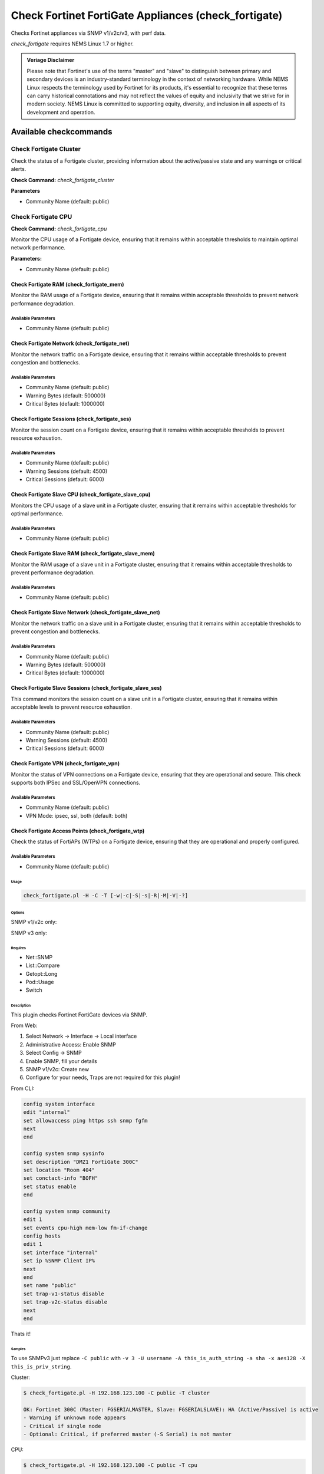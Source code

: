 Check Fortinet FortiGate Appliances (check_fortigate)
#####################################################

Checks Fortinet appliances via SNMP v1/v2c/v3, with perf data.

*check_fortigate* requires NEMS Linux 1.7 or higher.

.. admonition:: Veriage Disclaimer

   Please note that Fortinet's use of the terms "master" and "slave" to distinguish between primary and secondary devices is an industry-standard terminology in the context of networking hardware. While NEMS Linux respects the terminology used by Fortinet for its products, it's essential to recognize that these terms can carry historical connotations and may not reflect the values of equity and inclusivity that we strive for in modern society. NEMS Linux is committed to supporting equity, diversity, and inclusion in all aspects of its development and operation.


Available checkcommands
***********************

Check Fortigate Cluster
=======================

Check the status of a Fortigate cluster, providing information about the active/passive state and any warnings or critical alerts.

**Check Command:** `check_fortigate_cluster`

**Parameters**

- Community Name (default: public)


Check Fortigate CPU
===================

**Check Command:** `check_fortigate_cpu`

Monitor the CPU usage of a Fortigate device, ensuring that it remains within acceptable thresholds to maintain optimal network performance.

**Parameters:**

- Community Name (default: public)


Check Fortigate RAM (check_fortigate_mem)
~~~~~~~~~~~~~~~~~~~~~~~~~~~~~~~~~~~~~~~~~

Monitor the RAM usage of a Fortigate device, ensuring that it remains within acceptable thresholds to prevent network performance degradation.

Available Parameters
^^^^^^^^^^^^^^^^^^^^

- Community Name (default: public)

Check Fortigate Network (check_fortigate_net)
~~~~~~~~~~~~~~~~~~~~~~~~~~~~~~~~~~~~~~~~~~~~~

Monitor the network traffic on a Fortigate device, ensuring that it remains within acceptable thresholds to prevent congestion and bottlenecks.

Available Parameters
^^^^^^^^^^^^^^^^^^^^

- Community Name (default: public)
- Warning Bytes (default: 500000)
- Critical Bytes (default: 1000000)

Check Fortigate Sessions (check_fortigate_ses)
~~~~~~~~~~~~~~~~~~~~~~~~~~~~~~~~~~~~~~~~~~~~~~

Monitor the session count on a Fortigate device, ensuring that it remains within acceptable thresholds to prevent resource exhaustion.

Available Parameters
^^^^^^^^^^^^^^^^^^^^

- Community Name (default: public)
- Warning Sessions (default: 4500)
- Critical Sessions (default: 6000)

Check Fortigate Slave CPU (check_fortigate_slave_cpu)
~~~~~~~~~~~~~~~~~~~~~~~~~~~~~~~~~~~~~~~~~~~~~~~~~~~~~

Monitors the CPU usage of a slave unit in a Fortigate cluster, ensuring that it remains within acceptable thresholds for optimal performance.

Available Parameters
^^^^^^^^^^^^^^^^^^^^

- Community Name (default: public)

Check Fortigate Slave RAM (check_fortigate_slave_mem)
~~~~~~~~~~~~~~~~~~~~~~~~~~~~~~~~~~~~~~~~~~~~~~~~~~~~~

Monitor the RAM usage of a slave unit in a Fortigate cluster, ensuring that it remains within acceptable thresholds to prevent performance degradation.

Available Parameters
^^^^^^^^^^^^^^^^^^^^

- Community Name (default: public)

Check Fortigate Slave Network (check_fortigate_slave_net)
~~~~~~~~~~~~~~~~~~~~~~~~~~~~~~~~~~~~~~~~~~~~~~~~~~~~~~~~~

Monitor the network traffic on a slave unit in a Fortigate cluster, ensuring that it remains within acceptable thresholds to prevent congestion and bottlenecks.

Available Parameters
^^^^^^^^^^^^^^^^^^^^

- Community Name (default: public)
- Warning Bytes (default: 500000)
- Critical Bytes (default: 1000000)

Check Fortigate Slave Sessions (check_fortigate_slave_ses)
~~~~~~~~~~~~~~~~~~~~~~~~~~~~~~~~~~~~~~~~~~~~~~~~~~~~~~~~~~

This command monitors the session count on a slave unit in a Fortigate cluster, ensuring that it remains within acceptable levels to prevent resource exhaustion.

Available Parameters
^^^^^^^^^^^^^^^^^^^^^

- Community Name (default: public)
- Warning Sessions (default: 4500)
- Critical Sessions (default: 6000)

Check Fortigate VPN (check_fortigate_vpn)
~~~~~~~~~~~~~~~~~~~~~~~~~~~~~~~~~~~~~~~~~~~

Monitor the status of VPN connections on a Fortigate device, ensuring that they are operational and secure. This check supports both IPSec and SSL/OpenVPN connections.

Available Parameters
^^^^^^^^^^^^^^^^^^^^

- Community Name (default: public)
- VPN Mode: ipsec, ssl, both (default: both)

Check Fortigate Access Points (check_fortigate_wtp)
~~~~~~~~~~~~~~~~~~~~~~~~~~~~~~~~~~~~~~~~~~~~~~~~~~~

Check the status of FortiAPs (WTPs) on a Fortigate device, ensuring that they are operational and properly configured.

Available Parameters
^^^^^^^^^^^^^^^^^^^^

- Community Name (default: public)




Usage
-----

.. code-block:: bash

    check_fortigate.pl -H -C -T [-w|-c|-S|-s|-R|-M|-V|-?]

Options
-------

.. option:: -H, --host STRING or IPADDRESS

    Check interface on the indicated host.

.. option:: -P, --port INTEGER

    Port of indicated host, defaults to 161.

.. option:: -v, --version STRING

    SNMP Version, defaults to SNMP v2, v1-v3 supported.

.. option:: -T, --type STRING

    CPU, MEM, Ses, VPN, Cluster, Firmware, HW, etc.

.. option:: -S, --serial STRING

    Primary serial number.

.. option:: -s, --slave

    Get values of slave.

.. option:: -w, --warning INTEGER

    Warning threshold, applies to cpu, mem, session, firmware.

.. option:: -c, --critical INTEGER

    Critical threshold, applies to cpu, mem, session, firmware.

.. option:: -R, --reset

    Resets ip file (cluster only).

.. option:: -M, --mode STRING

    Output-Mode: 0 => just print, 1 => print and show failed tunnel, 2 => critical.

.. option:: -V, --vpnmode STRING

    VPN-Mode: both => IPSec & SSL/OpenVPN, ipsec => IPSec only, ssl => SSL/OpenVPN only.

SNMP v1/v2c only:

.. option:: -C, --community STRING

    Community-String for SNMP, only at SNMP v1/v2c, defaults to public.

SNMP v3 only:

.. option:: -U, --username STRING

    Username.

.. option:: -A, --authpassword STRING

    Auth password.

.. option:: -a, --authprotocol STRING

    Auth algorithm, defaults to sha.

.. option:: -X, --privpassword STRING

    Private password.

.. option:: -x, --privprotocol STRING

    Private algorithm, defaults to aes.

.. option:: -?, --help

    Returns full help text.

Requires
--------

- Net::SNMP
- List::Compare
- Getopt::Long
- Pod::Usage
- Switch

Description
-----------

This plugin checks Fortinet FortiGate devices via SNMP.

From Web:

1. Select Network -> Interface -> Local interface
2. Administrative Access: Enable SNMP
3. Select Config -> SNMP
4. Enable SNMP, fill your details
5. SNMP v1/v2c: Create new
6. Configure for your needs, Traps are not required for this plugin!

From CLI:

.. code-block:: bash

    config system interface
    edit "internal"
    set allowaccess ping https ssh snmp fgfm
    next
    end

    config system snmp sysinfo
    set description "DMZ1 FortiGate 300C"
    set location "Room 404"
    set conctact-info "BOFH"
    set status enable
    end

    config system snmp community
    edit 1
    set events cpu-high mem-low fm-if-change
    config hosts
    edit 1
    set interface "internal"
    set ip %SNMP Client IP%
    next
    end
    set name "public"
    set trap-v1-status disable
    set trap-v2c-status disable
    next
    end

Thats it!

Samples
-------

To use SNMPv3 just replace ``-C public`` with ``-v 3 -U username -A this_is_auth_string -a sha -x aes128 -X this_is_priv_string``.

Cluster:

.. code-block:: bash

    $ check_fortigate.pl -H 192.168.123.100 -C public -T cluster

    OK: Fortinet 300C (Master: FGSERIALMASTER, Slave: FGSERIALSLAVE): HA (Active/Passive) is active
    - Warning if unknown node appears
    - Critical if single node
    - Optional: Critical, if preferred master (-S Serial) is not master

CPU:

.. code-block:: bash

    $ check_fortigate.pl -H 192.168.123.100 -C public -T cpu

    OK: Fortinet 300C (Master: FGSERIALMASTER) CPU is okay: 1%|'cpu'=1%;80;90

CPU-Slave:

.. code-block:: bash

    $ check_fortigate.pl -H 192.168.123.100 -C public -T cpu -s

    OK: Fortinet 300C (Master: FGSERIALMASTER) slave_CPU is okay: 5%|'slave_cpu'=5%;80;90
    - Defaults: 80%/90%

Memory:

.. code-block:: bash

    $ check_fortigate.pl -H 192.168.123.100 -C public -T mem

    OK: Fortinet 300C (Master: FGSERIALMASTER) Memory is okay: 29%|'memory'=29%;80;90

Memory-Slave:

.. code-block:: bash

    $ check_fortigate.pl -H 192.168.123.100 -C public -T mem

    OK: Fortinet 300C (Master: FGSERIALMASTER) slave_M

Source
------

From https://github.com/riskersen/Monitoring/tree/master/fortigate
